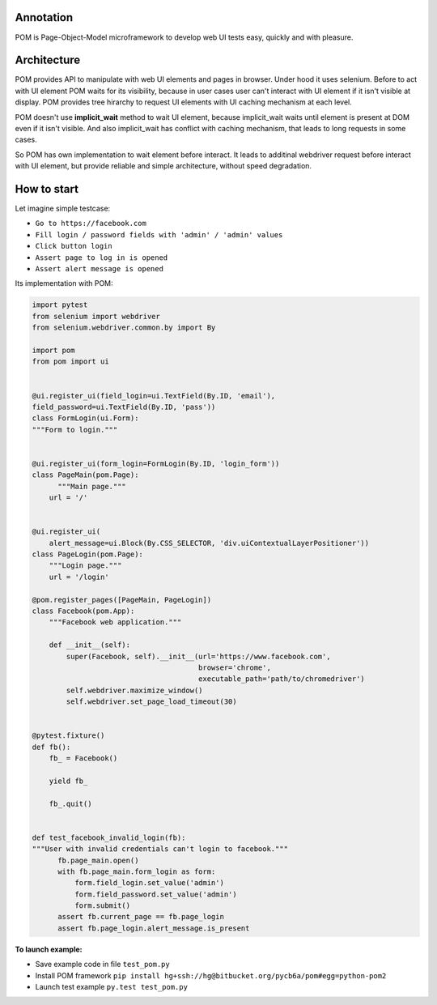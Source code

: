 ==========
Annotation
==========
POM is Page-Object-Model microframework to develop web UI tests easy, quickly and with pleasure.

============
Architecture
============
POM provides API to manipulate with web UI elements and pages in browser. Under hood it uses selenium.
Before to act with UI element POM waits for its visibility, because in user cases user can't interact with UI element if it isn't visible at display.
POM provides tree hirarchy to request UI elements with UI caching mechanism at each level.

POM doesn't use **implicit_wait** method to wait UI element, because implicit_wait waits until element is present at DOM even if it isn't visible. And also implicit_wait has conflict with caching mechanism, that leads to long requests in some cases.

So POM has own implementation to wait element before interact. It leads to additinal webdriver request before interact with UI element, but provide reliable and simple architecture, without speed degradation.

============
How to start
============
Let imagine simple testcase:

- ``Go to https://facebook.com``
- ``Fill login / password fields with 'admin' / 'admin' values``
- ``Click button login``
- ``Assert page to log in is opened``
- ``Assert alert message is opened``

Its implementation with POM:

.. code:: python

  import pytest
  from selenium import webdriver
  from selenium.webdriver.common.by import By

  import pom
  from pom import ui


  @ui.register_ui(field_login=ui.TextField(By.ID, 'email'),
  field_password=ui.TextField(By.ID, 'pass'))
  class FormLogin(ui.Form):
  """Form to login."""


  @ui.register_ui(form_login=FormLogin(By.ID, 'login_form'))
  class PageMain(pom.Page):
        """Main page."""
      url = '/'


  @ui.register_ui(
      alert_message=ui.Block(By.CSS_SELECTOR, 'div.uiContextualLayerPositioner'))
  class PageLogin(pom.Page):
      """Login page."""
      url = '/login'

  @pom.register_pages([PageMain, PageLogin])
  class Facebook(pom.App):
      """Facebook web application."""

      def __init__(self):
          super(Facebook, self).__init__(url='https://www.facebook.com',
                                         browser='chrome',
                                         executable_path='path/to/chromedriver')
          self.webdriver.maximize_window()
          self.webdriver.set_page_load_timeout(30)


  @pytest.fixture()
  def fb():
      fb_ = Facebook()

      yield fb_

      fb_.quit()


  def test_facebook_invalid_login(fb):
  """User with invalid credentials can't login to facebook."""
        fb.page_main.open()
        with fb.page_main.form_login as form:
            form.field_login.set_value('admin')
            form.field_password.set_value('admin')
            form.submit()
        assert fb.current_page == fb.page_login
        assert fb.page_login.alert_message.is_present


**To launch example:**

- Save example code in file ``test_pom.py``
- Install POM framework ``pip install hg+ssh://hg@bitbucket.org/pycb6a/pom#egg=python-pom2``
- Launch test example ``py.test test_pom.py``
